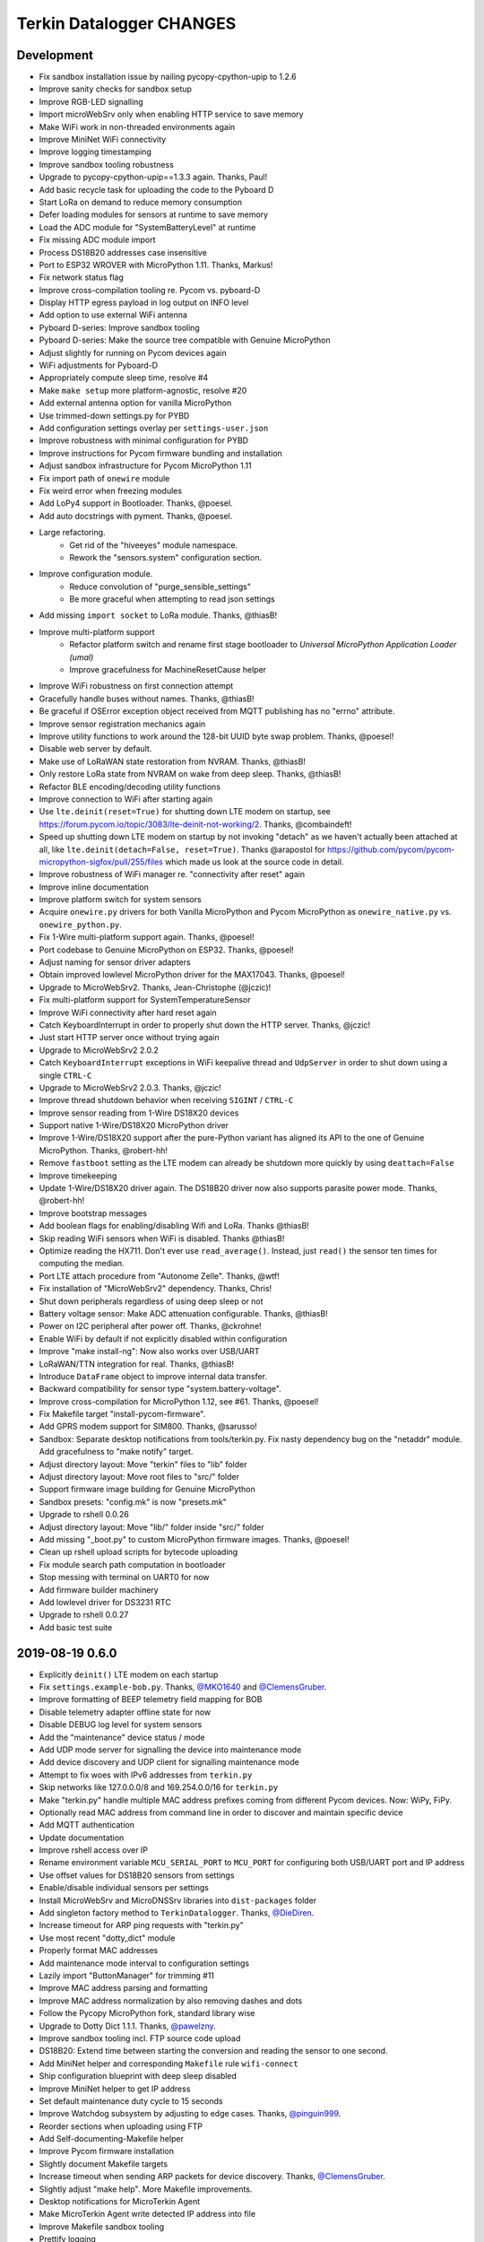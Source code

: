 #########################
Terkin Datalogger CHANGES
#########################


Development
===========
- Fix sandbox installation issue by nailing pycopy-cpython-upip to 1.2.6
- Improve sanity checks for sandbox setup
- Improve RGB-LED signalling
- Import microWebSrv only when enabling HTTP service to save memory
- Make WiFi work in non-threaded environments again
- Improve MiniNet WiFi connectivity
- Improve logging timestamping
- Improve sandbox tooling robustness
- Upgrade to pycopy-cpython-upip==1.3.3 again. Thanks, Paul!
- Add basic recycle task for uploading the code to the Pyboard D
- Start LoRa on demand to reduce memory consumption
- Defer loading modules for sensors at runtime to save memory
- Load the ADC module for "SystemBatteryLevel" at runtime
- Fix missing ADC module import
- Process DS18B20 addresses case insensitive
- Port to ESP32 WROVER with MicroPython 1.11. Thanks, Markus!
- Fix network status flag
- Improve cross-compilation tooling re. Pycom vs. pyboard-D
- Display HTTP egress payload in log output on INFO level
- Add option to use external WiFi antenna
- Pyboard D-series: Improve sandbox tooling
- Pyboard D-series: Make the source tree compatible with Genuine MicroPython
- Adjust slightly for running on Pycom devices again
- WiFi adjustments for Pyboard-D
- Appropriately compute sleep time, resolve #4
- Make ``make setup`` more platform-agnostic, resolve #20
- Add external antenna option for vanilla MicroPython
- Use trimmed-down settings.py for PYBD
- Add configuration settings overlay per ``settings-user.json``
- Improve robustness with minimal configuration for PYBD
- Improve instructions for Pycom firmware bundling and installation
- Adjust sandbox infrastructure for Pycom MicroPython 1.11
- Fix import path of ``onewire`` module
- Fix weird error when freezing modules
- Add LoPy4 support in Bootloader. Thanks, @poesel.
- Add auto docstrings with pyment. Thanks, @poesel.
- Large refactoring.
    - Get rid of the "hiveeyes" module namespace.
    - Rework the "sensors.system" configuration section.
- Improve configuration module.
    - Reduce convolution of "purge_sensible_settings"
    - Be more graceful when attempting to read json settings
- Add missing ``import socket`` to LoRa module. Thanks, @thiasB!
- Improve multi-platform support
    - Refactor platform switch and rename first stage bootloader
      to *Universal MicroPython Application Loader (umal)*
    - Improve gracefulness for MachineResetCause helper
- Improve WiFi robustness on first connection attempt
- Gracefully handle buses without names. Thanks, @thiasB!
- Be graceful if OSError exception object received from
  MQTT publishing has no "errno" attribute.
- Improve sensor registration mechanics again
- Improve utility functions to work around the 128-bit UUID byte swap problem.
  Thanks, @poesel!
- Disable web server by default.
- Make use of LoRaWAN state restoration from NVRAM. Thanks, @thiasB!
- Only restore LoRa state from NVRAM on wake from deep sleep. Thanks, @thiasB!
- Refactor BLE encoding/decoding utility functions
- Improve connection to WiFi after starting again
- Use ``lte.deinit(reset=True)`` for shutting down LTE modem on startup,
  see https://forum.pycom.io/topic/3083/lte-deinit-not-working/2. Thanks, @combaindeft!
- Speed up shutting down LTE modem on startup by not invoking "detach"
  as we haven't actually been attached at all, like ``lte.deinit(detach=False, reset=True)``.
  Thanks @arapostol for https://github.com/pycom/pycom-micropython-sigfox/pull/255/files
  which made us look at the source code in detail.
- Improve robustness of WiFi manager re. "connectivity after reset" again
- Improve inline documentation
- Improve platform switch for system sensors
- Acquire ``onewire.py`` drivers for both Vanilla MicroPython and Pycom MicroPython
  as ``onewire_native.py`` vs. ``onewire_python.py``.
- Fix 1-Wire multi-platform support again. Thanks, @poesel!
- Port codebase to Genuine MicroPython on ESP32. Thanks, @poesel!
- Adjust naming for sensor driver adapters
- Obtain improved lowlevel MicroPython driver for the MAX17043. Thanks, @poesel!
- Upgrade to MicroWebSrv2. Thanks, Jean-Christophe (@jczic)!
- Fix multi-platform support for SystemTemperatureSensor
- Improve WiFi connectivity after hard reset again
- Catch KeyboardInterrupt in order to properly shut down the HTTP server. Thanks, @jczic!
- Just start HTTP server once without trying again
- Upgrade to MicroWebSrv2 2.0.2
- Catch ``KeyboardInterrupt`` exceptions in WiFi keepalive thread and
  ``UdpServer`` in order to shut down using a single ``CTRL-C``
- Upgrade to MicroWebSrv2 2.0.3. Thanks, @jczic!
- Improve thread shutdown behavior when receiving ``SIGINT`` / ``CTRL-C``
- Improve sensor reading from 1-Wire DS18X20 devices
- Support native 1-Wire/DS18X20 MicroPython driver
- Improve 1-Wire/DS18X20 support after the pure-Python variant has
  aligned its API to the one of Genuine MicroPython. Thanks, @robert-hh!
- Remove ``fastboot`` setting as the LTE modem can already be shutdown
  more quickly by using ``deattach=False``
- Improve timekeeping
- Update 1-Wire/DS18X20 driver again.
  The DS18B20 driver now also supports parasite power mode. Thanks, @robert-hh!
- Improve bootstrap messages
- Add boolean flags for enabling/disabling Wifi and LoRa. Thanks @thiasB!
- Skip reading WiFi sensors when WiFi is disabled. Thanks @thiasB!
- Optimize reading the HX711. Don't ever use ``read_average()``. Instead, just
  ``read()`` the sensor ten times for computing the median.
- Port LTE attach procedure from "Autonome Zelle". Thanks, @wtf!
- Fix installation of "MicroWebSrv2" dependency. Thanks, Chris!
- Shut down peripherals regardless of using deep sleep or not
- Battery voltage sensor: Make ADC attenuation configurable. Thanks, @thiasB!
- Power on I2C peripheral after power off. Thanks, @ckrohne!
- Enable WiFi by default if not explicitly disabled within configuration
- Improve "make install-ng": Now also works over USB/UART
- LoRaWAN/TTN integration for real. Thanks, @thiasB!
- Introduce ``DataFrame`` object to improve internal data transfer.
- Backward compatibility for sensor type "system.battery-voltage".
- Improve cross-compilation for MicroPython 1.12, see #61. Thanks, @poesel!
- Fix Makefile target "install-pycom-firmware".
- Add GPRS modem support for SIM800. Thanks, @sarusso!
- Sandbox: Separate desktop notifications from tools/terkin.py.
  Fix nasty dependency bug on the "netaddr" module.
  Add gracefulness to "make notify" target.
- Adjust directory layout: Move "terkin" files to "lib" folder
- Adjust directory layout: Move root files to "src/" folder
- Support firmware image building for Genuine MicroPython
- Sandbox presets: "config.mk" is now "presets.mk"
- Upgrade to rshell 0.0.26
- Adjust directory layout: Move "lib/" folder inside "src/" folder
- Add missing "_boot.py" to custom MicroPython firmware images. Thanks, @poesel!
- Clean up rshell upload scripts for bytecode uploading
- Fix module search path computation in bootloader
- Stop messing with terminal on UART0 for now
- Add firmware builder machinery
- Add lowlevel driver for DS3231 RTC
- Upgrade to rshell 0.0.27
- Add basic test suite


2019-08-19 0.6.0
================
- Explicitly ``deinit()`` LTE modem on each startup
- Fix ``settings.example-bob.py``. Thanks, `@MKO1640`_ and `@ClemensGruber`_.
- Improve formatting of BEEP telemetry field mapping for BOB
- Disable telemetry adapter offline state for now
- Disable DEBUG log level for system sensors
- Add the "maintenance" device status / mode
- Add UDP mode server for signalling the device into maintenance mode
- Add device discovery and UDP client for signalling maintenance mode
- Attempt to fix woes with IPv6 addresses from ``terkin.py``
- Skip networks like 127.0.0.0/8 and 169.254.0.0/16 for ``terkin.py``
- Make "terkin.py" handle multiple MAC address prefixes
  coming from different Pycom devices. Now: WiPy, FiPy.
- Optionally read MAC address from command line in order to
  discover and maintain specific device
- Add MQTT authentication
- Update documentation
- Improve rshell access over IP
- Rename environment variable ``MCU_SERIAL_PORT`` to ``MCU_PORT``
  for configuring both USB/UART port and IP address
- Use offset values for DS18B20 sensors from settings
- Enable/disable individual sensors per settings
- Install MicroWebSrv and MicroDNSSrv libraries into ``dist-packages`` folder
- Add singleton factory method to ``TerkinDatalogger``. Thanks, `@DieDiren`_.
- Increase timeout for ARP ping requests with "terkin.py"
- Use most recent "dotty_dict" module
- Properly format MAC addresses
- Add maintenance mode interval to configuration settings
- Lazily import "ButtonManager" for trimming #11
- Improve MAC address parsing and formatting
- Improve MAC address normalization by also removing dashes and dots
- Follow the Pycopy MicroPython fork, standard library wise
- Upgrade to Dotty Dict 1.1.1. Thanks, `@pawelzny`_.
- Improve sandbox tooling incl. FTP source code upload
- DS18B20: Extend time between starting the
  conversion and reading the sensor to one second.
- Add MiniNet helper and corresponding ``Makefile`` rule ``wifi-connect``
- Ship configuration blueprint with deep sleep disabled
- Improve MiniNet helper to get IP address
- Set default maintenance duty cycle to 15 seconds
- Improve Watchdog subsystem by adjusting to edge cases. Thanks, `@pinguin999`_.
- Reorder sections when uploading using FTP
- Add Self-documenting-Makefile helper
- Improve Pycom firmware installation
- Slightly document Makefile targets
- Increase timeout when sending ARP packets for device discovery. Thanks, `@ClemensGruber`_.
- Slightly adjust "make help". More Makefile improvements.
- Desktop notifications for MicroTerkin Agent
- Make MicroTerkin Agent write detected IP address into file
- Improve Makefile sandbox tooling
- Prettify logging
- Optionally start modeserver, defaulting to true
- Add basic HTTP API subsystem. Thanks `@vkuhlen`_ and `@DieDiren`_.
- Add ``make provide-wifi`` command for starting the access point interactively
- Start WiFi in STA_AP mode by default
- Disable garbage collector when reading sensors to improve timing
- Improve tooling and inline documentation
- Add option ``main.fastboot`` for skipping LTE modem teardown
  for faster development iterations
- Curate the garbage collector
- Add backup mechanism for configuration files
- Fix polling for WiFi connectivity
- HTTP API: Add basic endpoints for configuration settings
- Add backup configuration snippet to settings blueprint files
- Makefile: Prompt for restart after FTP transfer
- Makefile: Add ``RUNNING_IN_HELL`` flag
- Makefile: Suppress desktop notifications on Windows for now
- Makefile-Todo: Use lftp.exe for file transfer on Windows?
- Extend module search path to "terkin" and "hiveeyes"
  folders in order to support native Pymakr operation
- Make reference to "datalogger" object available in global scope
- Slightly tweak garbage collector curator to collect
  garbage after computing and setting threshold
- Add more accessor methods to ``TerkinConfiguration``
- Add ``get_last_stacktrace`` utility function
- Fix memory exhaustion when starting the MicroWebSrv twice
- HTTP API: Add endpoints for getting and setting individual configuration settings
- Object model refactoring
- HTTP API: Add endpoint for getting the last reading
- Refactor ``sensors``-section of configuration settings
- Settings: Rename sensor "key" attribute to sensor "id"
- Settings: Rename HX711 enumeration attribute from "address" to "number"
- Fix broken dependencies re. ``pycopy-collections``
- Move HTTP API request/response examples to screenshots folder
- Constructor refactoring and naming things
- Add ``id`` attribute to bus configuration settings
- Refactor and improve DS18B20 settings, reading and processing
- Improve prettified sensor readings log output
- Improve HTTP API
- Improve initialization robustness with bus device objects
- Add ``mpy-cross-util.py``
- Add ahead-of-time compilation using ``mpy-cross``
  through ``make recycle-ng MPY_CROSS=true``
- Refactoring, documentation, cleanups, naming things
- Improve user experience with ``mpy-mk`` sandbox toolkit. Thanks, `@rohlan`_ and `@ClemensGruber`_.
  - Fix interactive confirmation
  - Add advices to guide user on errors
  - Improve Windows compatibility for the ``ng`` series of commands
- Add colors to ``mpy-mk``
- Add note about installing ``pycom-fwtool-cli`` on Linux. Thanks, weef.
- mpy-mk: Improve operating system detection
- mpy-mk: Streamline user interface
- Another attempt at touch button wakeup
- mpy-mk: Improve cross compilation
- sensors: Use BME280 library by robert-hh
- mpy-mk: Add "make colors" for colored output testing on Windows
- Make MicroTerkin Agent compatible with Python3.5. Thanks, `@rohlan`_.
- Attempt to automate installation of the modem firmware (WIP). Thanks, `@rohlan`_.
- Gracefully ignore missing "py-notifier" package on Linux. Thanks, `@rohlan`_.
- Fix ``scapy`` dependency woes. Thanks, `@rohlan`_.
- Add tools for building firmware images for ESP32 based on Pycom MicroPython.
  Thanks, `@emmanuel-florent`_.
- onewire.py: Use library optimized for timing and with enabled CRC checks by `@robert-hh`_, thanks!
- First steps with BLE (WIP)
- First steps with LTE (WIP)
- Be more graceful when starting network services
- Wrap "station.isconnected()" to mitigate unhandled exceptions on timeout errors
- Extend default watchdog timeout to 60 seconds
- Try two times to connect to WiFi station
- Makefile improvements
  - Don't run "mpy-cross-setup" on each invocation of "mpy-compile"
  - Don't clobber "mpy_cross_all.py"
- Improve LED signalling
- Parallelize networking subsystem
- Prepare real "light sleep" (WIP)
- Attempt to reset WiFi connection if scanning fails
- Add ``umal``, the Universal MicroPython Application Loader
- Reconfigure watchdog when connecting the device using MiniNet
- Propagate platform information for implementing platform switch conditions
- Transfer ``umal`` bootloader and the ``mininet`` module to the ``lib`` folder
- Start making Terkin platform-agnostic. Thanks, Markus!
- Add release archives with frozen modules compatible to Pycom MicroPython


2019-06-22 0.5.1
================
- HX711: Configure data pin as pull-up to be able to detect readiness
- Disable Watchdog in blueprint settings
- Improve logging and terminal handling in bootstrap phase
- Improve release bundling


2019-06-22 0.5.0
================

**Power saving.**

- Improve documentation
- Improve voltage divider settings for reading the battery level
- Package the release bundle with the same directory layout as the sandbox
- Add foundation for having button events through ESP32 touch pads
- Add basic logging configuration settings to support turning off logging entirely
- Fix purging of sensible configuration keys
- Improve MAC address formatting when logging network status
- Try 11 dB attenuation for measuring vcc
- Disable heartbeat through RGB-LED, just blink twice on startup
- Turn off interrupts while powering down the HX711
- Improve inline documentation and logging
- Improve IRQ handling when reading the HX711
- Sleep for 80 microseconds after pulling HX711 clock pin ``PD_SCK`` to HIGH
- Improve bus- and sensor power-management. Add "power_on" signal.
- Explicitly turn off LTE modem before deep sleep
- Use 6dB attenuation factor again when reading the ADC for measuring VCC
- Conditionally turn off LTE modem
- WiFi STA: Get hold of auth mode and store into NVRAM to skip WiFi scan on each cycle
- WiFi STA: Erase auth mode from NVRAM if connection fails
- Refactor radio/networking subsystem
- Explicitly start and stop Terminal on UART0 based on configuration
- HX711: Hold clock pin "PD_SCK" in designated state through internal
  pull-up in the RTC-domain, even during deep sleep.
- HX711: Improve setup and initialization after power up
- Add watchdog and feed it


2019-06-17 0.4.0
================

**Getting real.**

- Upgrade to ``Pycom MicroPython 1.20.0.rc11``
- Stop leaking sensible information into settings output
- Improve documentation
- Switch to LittleFS
- Add deep sleep
- Improve Makefile targets
- Add more wakeup reasons
- Add missing configuration section for HX711 to settings example.
  Thanks, `@ClemensGruber`_.
- Add basic device-interval sensors ``SystemTemperature`` and ``SystemBatteryLevel``
- Explicitly shut down all peripherals having implicitly been turned on
- Add ``SystemWiFiMetrics`` sensor
- Add ``SystemUptime`` sensor
- Fix: Better explicitly initialize the ADC before reading it
- Improve ``SystemBatteryLevel`` sensor. Thanks, `@ayoy`_.
- Make ``TelemetryTransportHTTP`` work again
- Improve telemetry subsystem re. multi-protocol and -topology. Enable HTTP telemetry.
- Add configuration example for BEEP-BOB ``settings.example-bob.py``
- Honor "scale" and "offset" parameters when reading the HX711. Fix #6.
- Improve reading the HX711 re. wrong kg scaling.
  Transmit all raw values and settings of HX711.
- Attempt to improve #5: Reading Vcc.
- Add missing "topology" configuration settings attribute
  for MQTT telemetry to example configurations
- Fix deep sleep
- Conditionally start telemetry subsystem just if networking is available
- Improve robustness wrt. WiFi connectivity
- Improve log messages
- Bump version to 0.4.0dev
- Improve purging of sensible configuration settings
- SystemBatteryLevel: Obtain voltage divider parameters from settings
- Improve release tooling
- Improve error signalling for missing "topology" configuration setting


2019-06-07 0.3.0
================

**Yaks all the way down.**

- Add ds18x20 lib
- Implement DS and HX sensors using ``AbstractSensor``
- ds18x20: Add reading multiple sensors
- Populate SensorManager, add bus management, add OneWireBus
- SensorManager: Make ds18x20 use OneWire-Bus through ``AbstractBus``
- ds18x20: fix runtime issues, resetting OneWire before scanning for devices
- Little cleanup
- SensorManager
    - Add bus driver for i2c and onewire busses
    - Settings: add busses to (sensor-)settings
    - Convention: Bus address ``<BUS_FAMILY>:<BUS_NUMBER>``
- Makefile|libs:
    - Add bme280, Pycoproc, Quectel L76 GNSS library (Pytrack Board)
    - Add Pytrack Board Library, Pytrack Board Accelerator
- SensorManager
    - Add bus to sensor registry
    - Add bme280 (humidity, temperature, pressure)
    - Add i2c bus
    - Cleanups
- Compensate for missing ``_onewire`` package, maybe on older firmwares
- Move acquire_bus to ``AbstractSensor``
- Fix I2C pin propagation
- Add Pytrack sensor
- Don't croak on failures
- Fix HX711 pin wiring
- Move Pytrack sensor to ratrack namespace
- Add Pytrack Quectel L76 GNSS sensor
- Makefile: cleanup (rm old DS18X20 lib)
- settings|sensor: add TODO: "i2c-address -> settings -> sensor"
- settings|sensor: add TODO: "i2c-address -> settings -> sensor"
- Sensors: naming, (WIP!) hardcoded proposal for naming (see bme280)
- Add Pytrack support
- Moar sensors
- Add appropriate logging
- Improve LoRa subsystem
- Improve logging, code cosmetics
- Add "make clean" target
- Enable all sensors
- Improve bus registration
- Improve BME280 readings
- Improve documentation
- Update documentation
- Add LoRaWAN/TTN telemetry with CayenneLPP
- Start WiFi before LoRaWAN
- Reduce logging noise
- Improve sandbox, documentation and naming things
- Update documentation
- Remove main.py.dist again
- Improve automatic sensor field naming
- Improve example settings
- Improve logging all over the place
- Upgrade to rshell 0.0.21
- Use “device_id” as part of the MQTT “client_id”
- Fix telemetry success signalling
- Cleanup
- Improve network/telemetry error handling, robustness
  and convenience for WiFi and MQTT connectivity
- Improve logging
- Update documentation
- Improve reporting about which telemetry targets succeeded


2019-03-23 0.2.1
================

**Fixes.**

- Fix install-requirements re. dotty_dict patching
- Fix "make list-serials"
- Dependencies: add OneWire & DS18x20 libraries
- Fix urllib dep
- Introduce SensorManager
- Fix urllib dep


2019-03-17 0.2.0
================

**Fill in the gaps, lots of.**

- Update documentation
- Update backlog
- Improve MQTT robustness by compensating ``ECONNRESET`` and ``ECONNABORTED`` exceptions
  from connection to MQTT broker by attempting to transparently reconnect next time when
  performing a telemetry submission.
- Stop connecting to further WiFi networks after getting connected already
- Make the telemetry domain obtain the "format" parameter from
  configuration settings in order to control the serialization method.
- Update MQTT address example settings
- Improve WiFi STA connectivity and status reporting
- Improve status reporting and inline comments
- Fix example configuration
- Improve documentation
- Preparing cayenneLPP into telemetry, new convention for sensor mapping (e.g. channel in CayenneLPP)
- Lora works now, cleaning up and restructuring, might be good
- Add TTN to get_handler() and transmit()
- Improve telemetry target selector
- Add PyCayenneLPP package to foundation libraries
- Add telemetry target for running Base64-encoded CayenneLPP over MQTT
- install upip via pypi
- Add project header to main sketch files
- Improve PyCayenneLPP installation
- Reduce rshell buffer size to "30"
- Improve Telemetry - Multiple telemetry sinks running in parallel - Add MQTT driver adapter
- Streamline sensor reading vs. telemetry submission
- Trim configuration settings output
- Naming things
- Improve documentation
- Fix channel naming in example configuration
- Skip reporting the current configuration settings as this crashes the serial output on WSL.
- Use environment variable "MCU_SERIAL_PORT" for configuring serial port
- Overhaul make target "setup-requirements" to populate "dist-packages"
- Update documentation, improve README and add README-HARDWARE.md
- Improve "refresh-requirements" make target
- Documentation, once more
- Bump documentation again
- Slight application namespace refactoring
- Improve reporting
- Don't enable serial device in "boot.py"
- Improve documentation
- Add examples for different use cases
- Build distribution archive files and upload them to GitHub
- Refactoring/modularization
- Update documentation
- Minor fixes
- Re-add BobDatalogger
- Add release tooling


2019-03-14 0.1.0
================

**Architecture blueprint. Works, sort of.**

- Add build environment
- Begin with documentation
- Large refactoring
- Remove "urllib" package as we might want to pull it back in using "upip" later.
- Add dependency management through "dist-packages" folder by using "upip" with MicroPython on Unix
- Improve framework layout
- Improve robustness of TelemetryClient
- Add DummySensor
- Add MemoryFree sensor
- Update documentation
- Add vanilla ``hx711.py`` by `David Gerber`_
- Add improved HX711 library by `Ralf Lindlein`_
- Improve documentation
- Code cosmetics, improve logging
- Add HX711 sensor component
- Update documentation and tooling
- Improve HX711 sensor robustness, don't block the device driver while waiting for hardware intercom
- Add watchdog timer (WDT) support
- Idle in the mainloop
- Naming things
- Run garbage collector on each loop iteration
- Prepare RTC code
- Ignore empty sensor readings
- Naming things, HX711 robustness
- Add vanilla Dotty Dict package
- Add basic TTN example
- TTN for real?
- Improve configuration system and WiFi STA connectivity
- Update documentation
- This and that
- Troubleshooting git errors, whatever, need to commit
- Add LoRaWAN (TTN) flavour to terking devices
- this and that, still WIP, not working
- WIP: code is running, but not connected to TTN successfull
- Lora works now, cleaning up and restructuring, might be good
- Resolve urllib dependency woes
- Use telemetry parameters from configuration settings
- This and that
- Use sensor parameters from configuration settings
- Increase number of retry attempts for catching a WiFi connection, essentially checking for 15 seconds
- Update documentation
- Refactor LoRaWAN bootstrapping


2019-03-01 0.0.0
================

**Baby steps.**

- Initial commit
- Add .gitignore to exclude `*_local.py` configuration files
- WIP: Hands on FiPy
- First stable version


.. _David Gerber: https://github.com/geda
.. _Ralf Lindlein: https://github.com/walterheisenberg
.. _@ClemensGruber: https://github.com/ClemensGruber
.. _@MKO1640: https://github.com/MKO1640
.. _@DieDiren: https://github.com/DieDiren
.. _@vkuhlen: https://github.com/vkuhlen
.. _@pawelzny: https://github.com/pawelzny/
.. _@ayoy: https://github.com/ayoy
.. _@pinguin999: https://github.com/pinguin999
.. _@rohlan: https://github.com/rohlan
.. _@emmanuel-florent: https://github.com/emmanuel-florent

